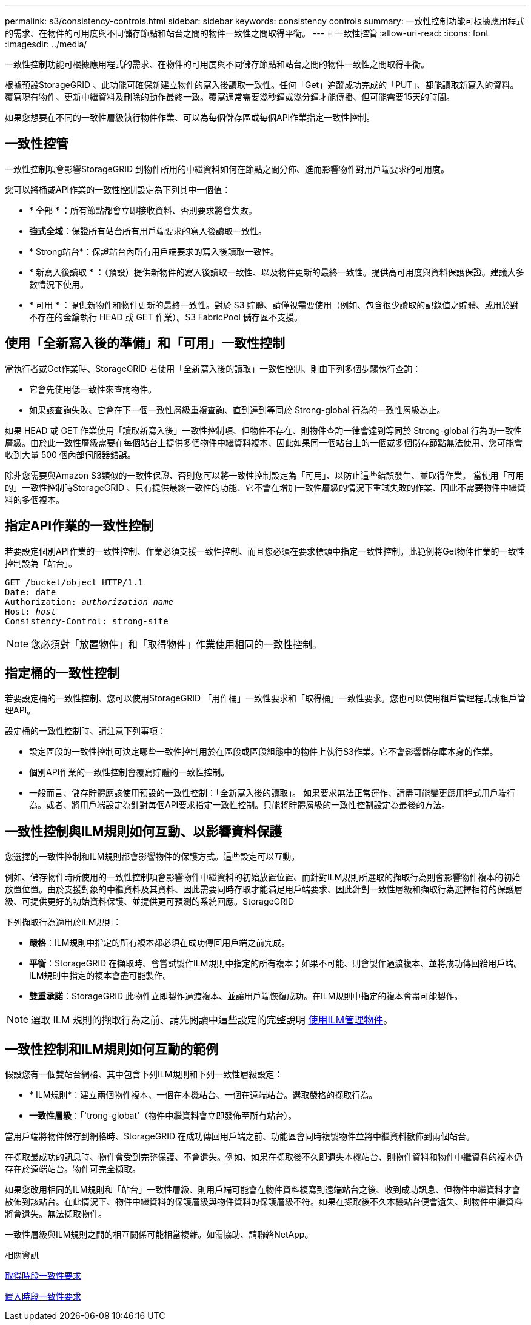 ---
permalink: s3/consistency-controls.html 
sidebar: sidebar 
keywords: consistency controls 
summary: 一致性控制功能可根據應用程式的需求、在物件的可用度與不同儲存節點和站台之間的物件一致性之間取得平衡。 
---
= 一致性控管
:allow-uri-read: 
:icons: font
:imagesdir: ../media/


[role="lead"]
一致性控制功能可根據應用程式的需求、在物件的可用度與不同儲存節點和站台之間的物件一致性之間取得平衡。

根據預設StorageGRID 、此功能可確保新建立物件的寫入後讀取一致性。任何「Get」追蹤成功完成的「PUT」、都能讀取新寫入的資料。覆寫現有物件、更新中繼資料及刪除的動作最終一致。覆寫通常需要幾秒鐘或幾分鐘才能傳播、但可能需要15天的時間。

如果您想要在不同的一致性層級執行物件作業、可以為每個儲存區或每個API作業指定一致性控制。



== 一致性控管

一致性控制項會影響StorageGRID 到物件所用的中繼資料如何在節點之間分佈、進而影響物件對用戶端要求的可用度。

您可以將桶或API作業的一致性控制設定為下列其中一個值：

* * 全部 * ：所有節點都會立即接收資料、否則要求將會失敗。
* *強式全域*：保證所有站台所有用戶端要求的寫入後讀取一致性。
* * Strong站台*：保證站台內所有用戶端要求的寫入後讀取一致性。
* * 新寫入後讀取 * ：（預設）提供新物件的寫入後讀取一致性、以及物件更新的最終一致性。提供高可用度與資料保護保證。建議大多數情況下使用。
* * 可用 * ：提供新物件和物件更新的最終一致性。對於 S3 貯體、請僅視需要使用（例如、包含很少讀取的記錄值之貯體、或用於對不存在的金鑰執行 HEAD 或 GET 作業）。S3 FabricPool 儲存區不支援。




== 使用「全新寫入後的準備」和「可用」一致性控制

當執行者或Get作業時、StorageGRID 若使用「全新寫入後的讀取」一致性控制、則由下列多個步驟執行查詢：

* 它會先使用低一致性來查詢物件。
* 如果該查詢失敗、它會在下一個一致性層級重複查詢、直到達到等同於 Strong-global 行為的一致性層級為止。


如果 HEAD 或 GET 作業使用「讀取新寫入後」一致性控制項、但物件不存在、則物件查詢一律會達到等同於 Strong-global 行為的一致性層級。由於此一致性層級需要在每個站台上提供多個物件中繼資料複本、因此如果同一個站台上的一個或多個儲存節點無法使用、您可能會收到大量 500 個內部伺服器錯誤。

除非您需要與Amazon S3類似的一致性保證、否則您可以將一致性控制設定為「可用」、以防止這些錯誤發生、並取得作業。 當使用「可用的」一致性控制時StorageGRID 、只有提供最終一致性的功能、它不會在增加一致性層級的情況下重試失敗的作業、因此不需要物件中繼資料的多個複本。



== 指定API作業的一致性控制

若要設定個別API作業的一致性控制、作業必須支援一致性控制、而且您必須在要求標頭中指定一致性控制。此範例將Get物件作業的一致性控制設為「站台」。

[listing, subs="specialcharacters,quotes"]
----
GET /bucket/object HTTP/1.1
Date: date
Authorization: _authorization name_
Host: _host_
Consistency-Control: strong-site
----

NOTE: 您必須對「放置物件」和「取得物件」作業使用相同的一致性控制。



== 指定桶的一致性控制

若要設定桶的一致性控制、您可以使用StorageGRID 「用作桶」一致性要求和「取得桶」一致性要求。您也可以使用租戶管理程式或租戶管理API。

設定桶的一致性控制時、請注意下列事項：

* 設定區段的一致性控制可決定哪些一致性控制用於在區段或區段組態中的物件上執行S3作業。它不會影響儲存庫本身的作業。
* 個別API作業的一致性控制會覆寫貯體的一致性控制。
* 一般而言、儲存貯體應該使用預設的一致性控制：「全新寫入後的讀取」。 如果要求無法正常運作、請盡可能變更應用程式用戶端行為。或者、將用戶端設定為針對每個API要求指定一致性控制。只能將貯體層級的一致性控制設定為最後的方法。




== 一致性控制與ILM規則如何互動、以影響資料保護

您選擇的一致性控制和ILM規則都會影響物件的保護方式。這些設定可以互動。

例如、儲存物件時所使用的一致性控制項會影響物件中繼資料的初始放置位置、而針對ILM規則所選取的擷取行為則會影響物件複本的初始放置位置。由於支援對象的中繼資料及其資料、因此需要同時存取才能滿足用戶端要求、因此針對一致性層級和擷取行為選擇相符的保護層級、可提供更好的初始資料保護、並提供更可預測的系統回應。StorageGRID

下列擷取行為適用於ILM規則：

* *嚴格*：ILM規則中指定的所有複本都必須在成功傳回用戶端之前完成。
* *平衡*：StorageGRID 在擷取時、會嘗試製作ILM規則中指定的所有複本；如果不可能、則會製作過渡複本、並將成功傳回給用戶端。ILM規則中指定的複本會盡可能製作。
* *雙重承諾*：StorageGRID 此物件立即製作過渡複本、並讓用戶端恢復成功。在ILM規則中指定的複本會盡可能製作。



NOTE: 選取 ILM 規則的擷取行為之前、請先閱讀中這些設定的完整說明 xref:../ilm/index.adoc[使用ILM管理物件]。



== 一致性控制和ILM規則如何互動的範例

假設您有一個雙站台網格、其中包含下列ILM規則和下列一致性層級設定：

* * ILM規則*：建立兩個物件複本、一個在本機站台、一個在遠端站台。選取嚴格的擷取行為。
* *一致性層級*：「'trong-globat'（物件中繼資料會立即發佈至所有站台）。


當用戶端將物件儲存到網格時、StorageGRID 在成功傳回用戶端之前、功能區會同時複製物件並將中繼資料散佈到兩個站台。

在擷取最成功的訊息時、物件會受到完整保護、不會遺失。例如、如果在擷取後不久即遺失本機站台、則物件資料和物件中繼資料的複本仍存在於遠端站台。物件可完全擷取。

如果您改用相同的ILM規則和「站台」一致性層級、則用戶端可能會在物件資料複寫到遠端站台之後、收到成功訊息、但物件中繼資料才會散佈到該站台。在此情況下、物件中繼資料的保護層級與物件資料的保護層級不符。如果在擷取後不久本機站台便會遺失、則物件中繼資料將會遺失。無法擷取物件。

一致性層級與ILM規則之間的相互關係可能相當複雜。如需協助、請聯絡NetApp。

.相關資訊
xref:get-bucket-consistency-request.adoc[取得時段一致性要求]

xref:put-bucket-consistency-request.adoc[置入時段一致性要求]

